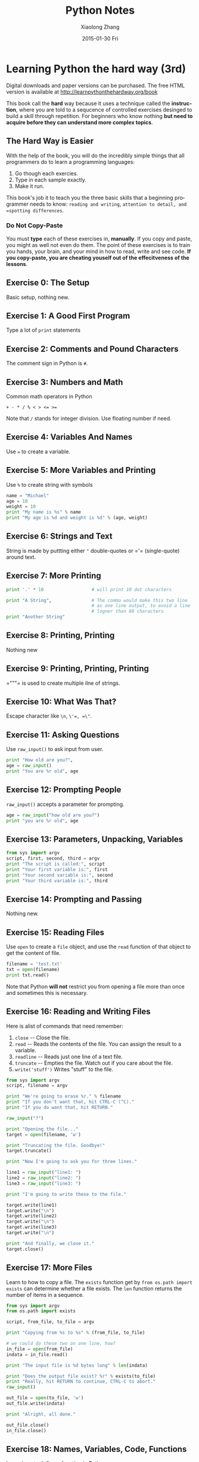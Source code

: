 #+TITLE:       Python Notes
#+AUTHOR:      Xiaolong Zhang
#+EMAIL:       xlzhang@cs.hku.hk
#+DATE:        2015-01-30 Fri
#+URI:         /blog/%y/%m/%d/Python Notes
#+KEYWORDS:    Python,notes
#+TAGS:        Python,notes
#+LANGUAGE:    en
#+OPTIONS:     H:3 num:nil toc:nil \n:nil ::t |:t ^:nil -:nil f:t *:t <:t
#+DESCRIPTION: Notes about python

* Learning Python the hard way (3rd)
Digital downloads and paper versions can be purchased. The free HTML version is available at [[http://learnpythonthehardway.org/book]]

This book call the *hard* way because it uses a technique called the *instruction*, where you are told to a sequcence of controlled exercises desinged to build a skill through repetition. For beginners who know nothing *but need to acquire before they can understand more complex topics*.
** The Hard Way is Easier
With the help of the book, you will do the incredibly simple things that all programmers do to learn a programming languages:
1. Go though each exercies.
2. Type in each sample exactly.
3. Make it run.

This book's job it to teach you the three basic skills that a beginning programmer needs to know: =reading and writing=, =attention to detail, and =spotting differences=.
*** Do Not Copy-Paste
You must *type* each of these exercises in, *manually*. If you copy and paste, you might as well not even do them. The point of these exercises is to train you hands, your brain, and your mind in how to read, write and see code. *If you copy-paste, you are cheating youself out of the effecitveness of the lessons*.
** Exercise 0: The Setup
Basic setup, nothing new.
** Exercise 1: A Good First Program
Type a lot of =print= statements
** Exercise 2: Comments and Pound Characters
The comment sign in Python is =#=.
** Exercise 3: Numbers and Math
Common math operators in Python
#+begin_example
+ - * / % < > <= >=
#+end_example
Note that =/= stands for integer division. Use floating number if need.
** Exercise 4: Variables And Names
Use =﻿=﻿= to create a variable.
** Exercise 5: More Variables and Printing
Use =%= to create string with symbols
#+begin_src python
name = "Michael"
age = 10
weight = 10
print "My name is %s" % name
print "My age is %d and weight is %d" % (age, weight)
#+end_src
** Exercise 6: Strings and Text
String is made by puttting either =﻿"﻿= double-quotes or =​'​= (single-quote) around text.
** Exercise 7: More Printing
#+begin_src python
  print '.' * 10                  # will print 10 dot characters

  print "A String",               # The comma would make this two line
                                  # as one line output, to avoid a line
                                  # logner than 80 characters
  print "Another String"
#+end_src
** Exercise 8: Printing, Printing
Nothing new
** Exercise 9: Printing, Printing, Printing
=​"""​= is used to create multiple ilne of strings.
** Exercise 10: What Was That?
Escape character like =\n=, =\'​=, =\"﻿=.
** Exercise 11: Asking Questions
Use =raw_input()= to ask input from user.
#+begin_src python
  print "How old are you?",
  age = raw_input()
  print "You are %r old", age
#+end_src
** Exercise 12: Prompting People
=raw_input()= accepts a parameter for prompting.
#+begin_src python
  age = raw_input("how old are you?")
  print "you are %r old", age
#+end_src
** Exercise 13: Parameters, Unpacking, Variables
#+begin_src python
from sys import argv
script, first, second, third = argv
print "The script is called:", script
print "Your first variable is:", first
print "Your second variable is:", second
print "Your third variable is:", third
#+end_src
** Exercise 14: Prompting and Passing
Nothing new.
** Exercise 15: Reading Files
Use =open= to create a =file= object, and use the =read= function of that object to get the content of file.
#+begin_src python
filename = 'test.txt'
txt = open(filename)
print txt.read()
#+end_src
Note that Python *will not* restrict you from opening a file more than once and sometimes this is necessary.
** Exercise 16: Reading and Writing Files
Here is alist of commands that need remember:
1. =close= -- Close the file.
2. =read= -- Reads the contents of the file. You can assign the result to a variable.
3. =readline= -- Reads just one line of a text file.
4. =truncate= -- Empties the file. Watch out if you care about the file.
5. =write('stuff')= Writes "stuff" to the file.

#+begin_src python
from sys import argv
script, filename = argv

print "We're going to erase %r." % filename
print "If you don't want that, hit CTRL-C (^C)."
print "If you do want that, hit RETURN."

raw_input("?")

print "Opening the file..."
target = open(filename, 'w')

print "Truncating the file. Goodbye!"
target.truncate()

print "Now I'm going to ask you for three lines."

line1 = raw_input("line1: ")
line2 = raw_input("line2: ")
line3 = raw_input("line3: ")

print "I'm going to write these to the file."

target.write(line1)
target.write("\n")
target.write(line2)
target.write("\n")
target.write(line3)
target.write("\n")

print "And finally, we close it."
target.close()

#+end_src
** Exercise 17: More Files
Learn to how to copy a file. The =exists= function get by =from os.path import exists= can determine whether a file exists. The =len= function returns the number of items in a sequence.

#+begin_src python
  from sys import argv
  from os.path import exists

  script, from_file, to_file = argv

  print "Copying from %s to %s" % (from_file, to_file)

  # we could do these two on one line, how?
  in_file = open(from_file)
  indata = in_file.read()

  print "The input file is %d bytes long" % len(indata)

  print "Does the output file exist? %r" % exists(to_file)
  print "Really, hit RETURN to continue, CTRL-C to abort."
  raw_input()

  out_file = open(to_file, 'w')
  out_file.write(indata)

  print "Alright, all done."

  out_file.close()
  in_file.close()

#+end_src
** Exercise 18: Names, Variables, Code, Functions
Learn how to define a function in Python
1. start with =def= keyword.
2. give the function name and arguments inside the parentheses.
3. Remember to end the first line with =):=
4. Then start indenting and type what you want.

If you want to pack all the arguments inside one variable, use =*arg=.
#+begin_src python
# This one is like your scripts with argv
def print_two(*args):
    arg1, arg2 = args
    print "arg1: %r, arg2: %r" % (arg1, arg2)


# ok, that *args is actually pointless, we can just do this
def print_two_again(arg1, arg2):
    print "arg1: %r, arg2: %r" % (arg1, arg2)


# this just takes one argument
def print_one(arg1):
    print "arg1: %r" % arg1


# this one takes no argument
def print_none():
    print "I got nothin'."


print_two("Zed", "Shaw")
print_two_again("Zed", "Shaw")
print_one("First!")
print_none()


#+end_src
** Exercise 19: Functions and Variables
Just need to know that when you declare a variable inside a function, you can not use it outside the funciton scope.
** Exercise 20: Functions and Files
Nothing new.
** Exercise 21: Functions Can Return Something
Add return statement at the end of =def= funciton could return a value. Note that if you return nothing. A =NoneType= would be returned.
#+begin_src python
  def add(a, b):
      print "ADDING %d + %d" % (a, b)
      return a + b
#+end_src
** Exercise 22: What Do You Know So Far?
A Review, nothing new.
** Exercise 23: Read Some Code
Find some code on github etc to read, nothing new.
** Exercise 24: More Practice
Nothing new.
** Exercise 25: Even More Practice
Nothing new.
** Exercise 26: Congratulations, Take a Test!
Nothing new.
** Exercise 27: Memorizing Logic
Python has the following truth terms:
1. =and=
2. =or=
3. =not=
4. =﻿!=﻿=
5. =﻿=﻿=﻿=
6. =﻿>=﻿=
7. =﻿<=﻿=
8. =True=
9. =False=
** Exercise 28: Boolean Practice
Python will return one of the operands to their boolean expression rather than just =Ture= or =False=. This means that if you did =False and 1=, you get the first operand (=False=) but if you do =True and 1=, you get the second (=1=).
** Exercise 29: What If
#+begin_src python
  if a < b:
      print "a < b"
#+end_src
** Exercise 30: Else and If
#+begin_src python

if cars > people:
    print "We should take the cars."
elif cars < people:
    print "We should not take the cars."
else:
    print "We can't decide."
#+end_src
** Exercise 31: Making Decisions
Nothing new.
** Exercise 32: Loops and Lists
Note that =range(1,3)= will return =[1, 2]=.
#+begin_src python
the_count = [1, 2, 3, 4, 5]
fruits = ['apples', 'oranges', 'peers', 'apricots']
change = [1, 'pennies', 2, 'dimes', 3, 'quarters']

# this first kind of for-loop goes through a list
for number in the_count:
    print "This is count %d" % number

# same as above
for fruit in fruits:
    print "A fruit of type: %s" % fruit

# also we can to through mixed lists too
# notice we have to use %r since we don't know what's in it
for i in change:
    print "I got %r" % i

# we can also build lists, first start with an empty one
elements = []

# then use the range function to do 0 to 5 counts
for i in range(0, 6):
    print "Adding %d to the list." % i
    # append is a function that lists understand
    elements.append(i)

# now we can print them out too
for i in elements:
    print "Element was: %d" % i

#+end_src
** Exercise 33: While Loops
#+begin_src python
i = 0
numbers = []

while i < 6:
    print "At the top i is %d" % i
    numbers.append(i)

    i = i + 1
    print "Numbers now: ", numbers
    print "At the bottom i is %d" % i

print "The numbers: "
for num in numbers:
    print num
#+end_src
** Exercise 34: Accessing Elements of Lists
When accessing the first element in a list, use 0 as index.
#+begin_src python
animals = ['bear', 'tiger', 'penguin', 'zebra']
bear = animals[0]
#+end_src
** Exercise 35: Branches and Functions
Nothing new.
** Exercise 36: Designing and Debugging
Nothing new.
** Exercise 37: Symbol Review
This page is a good reference for Python symbol. http://learnpythonthehardway.org/book/ex37.html
** Exercise 38: Doing Things to Lists
When Python calling a function, it passes the variable as the first argument to the function.
#+begin_src python
ten_things = "Apples Oranges Crows Telephone Light Sugar"

print "Wait there are not 10 things in that list. Let's fix that."

stuff = ten_things.split(' ')

more_stuff = ["Day", "Night", "Song", "Frisbee", "Corn", "Banana",
              "Girl", "Boy"]

while len(stuff) != 10:
    next_one = more_stuff.pop()
    print "Adding: ", next_one
    stuff.append(next_one)
    print "There are %d items now." % len(stuff)


print "There we go: ", stuff

print "Let's do some things with stuff."

print stuff[1]
print stuff[-1]
print stuff.pop()
print ' '.join(stuff)
print '#'.join(stuff[3:5])
#+end_src
** Exercise 39: Dictionaries, Oh Lovely Dictionaries
With dictionaries (hashes in other languages), you can use anyting as index.
Besides, we implement a dictionary using list in this exercies.
#+begin_src python
  # create a mapping of state to abbreviation
  states = {
      'Oregon': 'OR',
      'Florida': 'FL',
      'California': 'CA',
      'New York': 'NY',
      'Michigan': 'MI'
  }

  # create a basic set of states and some cities in them
  cities = {
      'CA': 'San Francisco',
      'MI': 'Detroit',
      'FL': 'Jacksonville'
  }


  # add some more cities
  cities['NY'] = 'New York'
  cities['OR'] = 'Portland'

  # print out some cities
  print '-' * 10
  print "NY State has: ", cities['NY']
  print "OR State has: ", cities['OR']

  # print some states
  print '-' * 10
  print "Michigan's abbreviation is: ", states['Michigan']
  print "Florida's abbreviation is: ", states['Florida']

  # do it by using the state then cities dict

  print '-' * 10
  print "Michigan has: ", cities[states['Michigan']]
  print "Florida has: ", cities[states['Florida']]

  # print every state abbreviation
  print '-' * 10
  for state, abbrev in states.items():
      print "%s is abbreviated %s" % (state, abbrev)

  # print every city in state
  print '-' * 10
  for abbrev, city in cities.items():
      print "%s has the city %s" % (abbrev, city)

  # now do both at the same time
  print '-' * 10
  for state, abbrev in states.items():
      print "%s state is abbreviated %s and has city %s" % (
          state, abbrev, cities[abbrev])

  print '-' * 10
  # safely get a abbreviation by state that might not be there
  state = states.get('Texas')

  if not state:
      print "Sorry, no Texas"

  # get a city with a default value
  city = cities.get('TX', 'Does Not Exist')
  print "The city for the state 'TX' is: %s" % city

#+end_src
** Exercise 40: Modules, Classes, and Objects 
A module is just like a dictionary, but with different syntax. A class is like a module, but you can create a lot of instances of them.  Creating an object form a class is just like *import* a module.

Three ways to get things from things:
#+begin_src python
  # dict style
  mystuff['apples']

  # module style
  mystuff.apples()
  print mystuff.tangerine

  # class style
  thing = MyStuff()
  thing.apples()
  print thing.tangerine
#+end_src

In Python class, if you want to access a class member variable (attribute), you must use =self=, which is different from Java.
A First Class Example:
#+begin_src python
class Song(object):

    def __init__(self, lyrics):
        self.lyrics = lyrics

    def sing_me_a_song(self):
        for line in self.lyrics:
            print line

happy_bday = Song(["Happy birthday to you",
                   "I dont' want to get sued",
                   "So I'll stop right there"])

bulls_on_parade = Song(["They rally around tha family",
                        "With pockets full of shells"])

happy_bday.sing_me_a_song()

bulls_on_parade.sing_me_a_song()

#+end_src
** Exercise 41: Learning To Speak Object Oriented
This exercise give an example code on creating a drill test
Use =result = sentence[:]= to copy a list.
** Exercise 42: Is-A, Has-A, Objects, and Classes
Talks about OOP concepts.

There is new-style class and old-style class in Python. Just stick to the new style one.

** Exercise 43: Basic Object-Oriented Analysis and Design
A game example on how to design in OOP.
** Exercise 44: Inheritance Versus Composition
When you do inheritance,  there are three ways that the parent and child classes can interact:
1. Actions on the child *imply* an action on the parent.
2. Actions on the child *override* an action on the parent.
3. Actions on the child *alter* the action on the parent.

Try to avoid inheritance, especially multi-inheritance. Common sense fo OOP.
A style guid for python: https://www.python.org/dev/peps/pep-0008/
** Exercise 45: You Make a Game
Some coding style:
Use "camel case" fo class names and "underscore format" for other functions.
** Exercise 46: A Project Skeleton
How to setup a project skeleton for testing.
** Exercise 47: Automated Testing
** Exercise 48: Advanced User Input
Test First is a programming tactic where you write an automated test that pretends the code works, then you write the code to make the test actuall work. This method works well when you can't visualize how the code is implemented, but you can imagine how you have to work with it.
*** What is =__init__.py= for?
The =__init__.py= file are required to make Python treat the directories as containing packages.
*** What is =setup.py= for?
Usually we put the setup script inside =setup.py= file. It's the centre of all activity in building, distributing, and installing modules using Distutils. 
